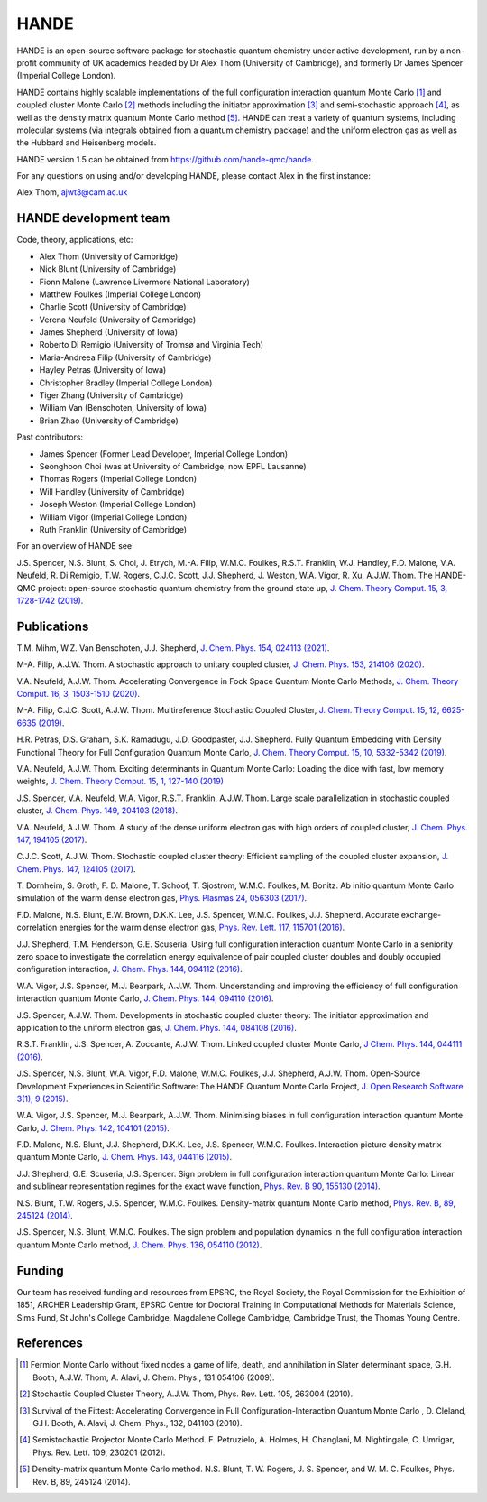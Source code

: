 .. title: HANDE
.. slug: index
.. date: 2014-07-16 00:35:00 UTC+01:00
.. tags: 
.. link: 
.. description: 
.. type: text

HANDE
=====

HANDE is an open-source software package for stochastic quantum chemistry under active
development, run by a non-profit community of UK academics headed by Dr Alex Thom (University of Cambridge),
and formerly Dr James Spencer (Imperial College London).

HANDE contains highly scalable implementations of the full configuration interaction
quantum Monte Carlo [1]_ and coupled cluster Monte Carlo [2]_ methods including the
initiator approximation [3]_ and semi-stochastic approach [4]_, as well as the
density matrix quantum Monte Carlo method [5]_.
HANDE can treat a variety of quantum systems, including molecular systems (via
integrals obtained from a quantum chemistry package) and the uniform electron
gas as well as the Hubbard and Heisenberg models.

HANDE version 1.5 can be obtained from https://github.com/hande-qmc/hande.

For any questions on using and/or developing HANDE, please contact Alex in the
first instance:

| Alex Thom, ajwt3@cam.ac.uk

HANDE development team
----------------------

Code, theory, applications, etc:

* Alex Thom (University of Cambridge)
* Nick Blunt (University of Cambridge)
* Fionn Malone (Lawrence Livermore National Laboratory)
* Matthew Foulkes (Imperial College London)
* Charlie Scott (University of Cambridge)
* Verena Neufeld (University of Cambridge)
* James Shepherd (University of Iowa)
* Roberto Di Remigio (University of Tromsø and Virginia Tech)
* Maria-Andreea Filip (University of Cambridge)
* Hayley Petras (University of Iowa)
* Christopher Bradley (Imperial College London)
* Tiger Zhang (University of Cambridge)
* William Van (Benschoten, University of Iowa)
* Brian Zhao (University of Cambridge)

Past contributors:

* James Spencer (Former Lead Developer, Imperial College London)
* Seonghoon Choi (was at University of Cambridge, now EPFL Lausanne)
* Thomas Rogers (Imperial College London)
* Will Handley (University of Cambridge)
* Joseph Weston (Imperial College London)
* William Vigor (Imperial College London)
* Ruth Franklin (University of Cambridge)

For an overview of HANDE see

J.S. Spencer, N.S. Blunt, S. Choi, J. Etrych, M.-A. Filip, W.M.C. Foulkes, R.S.T. Franklin, W.J. Handley, F.D. Malone, V.A. Neufeld, R. Di Remigio, T.W. Rogers, C.J.C. Scott, J.J. Shepherd, J. Weston, W.A. Vigor, R. Xu, A.J.W. Thom. The HANDE-QMC project: open-source stochastic quantum chemistry from the ground state up, `J. Chem. Theory Comput. 15, 3, 1728-1742 (2019) <https://pubs.acs.org/doi/10.1021/acs.jctc.8b01217>`_.


Publications
------------
T.M. Mihm, W.Z. Van Benschoten, J.J. Shepherd, `J. Chem. Phys. 154, 024113 (2021) <https://doi.org/10.1063/5.0033408>`_.

M-A. Filip, A.J.W. Thom. A stochastic approach to unitary coupled cluster, `J. Chem. Phys. 153, 214106 (2020) <https://doi.org/10.1063/5.0026141>`_.

V.A. Neufeld, A.J.W. Thom. Accelerating Convergence in Fock Space Quantum Monte Carlo Methods, `J. Chem. Theory Comput. 16, 3, 1503-1510 (2020) <https://doi.org/10.1021/acs.jctc.9b01023>`_.

M-A. Filip, C.J.C. Scott, A.J.W. Thom. Multireference Stochastic Coupled Cluster, `J. Chem. Theory Comput. 15, 12, 6625-6635 (2019) <https://doi.org/10.1021/acs.jctc.9b00741>`_.

H.R. Petras, D.S. Graham, S.K. Ramadugu, J.D. Goodpaster, J.J. Shepherd. Fully Quantum Embedding with Density Functional Theory for Full Configuration Quantum Monte Carlo, `J. Chem. Theory Comput. 15, 10, 5332-5342 (2019) <https://doi.org/10.1021/acs.jctc.9b00571>`_.

V.A. Neufeld, A.J.W. Thom. Exciting determinants in Quantum Monte Carlo: Loading the dice with fast, low memory weights, `J. Chem. Theory Comput. 15, 1, 127-140 (2019) <https://doi.org/10.1021/acs.jctc.8b00844>`_

J.S. Spencer, V.A. Neufeld, W.A. Vigor, R.S.T. Franklin, A.J.W. Thom. Large scale parallelization in stochastic coupled cluster,  `J. Chem. Phys. 149, 204103 (2018) <https://doi.org/10.1063/1.5047420>`_.

V.A. Neufeld, A.J.W. Thom. A study of the dense uniform electron gas with high orders of coupled cluster, `J. Chem. Phys. 147, 194105 (2017) <https://doi.org/10.1063/1.5003794>`_.

C.J.C. Scott, A.J.W. Thom. Stochastic coupled cluster theory: Efficient sampling of the coupled cluster expansion, `J. Chem. Phys. 147, 124105 (2017) <https://doi.org/10.1063/1.4991795>`_.

\T. Dornheim, S. Groth, F. D. Malone, T. Schoof, T. Sjostrom, W.M.C. Foulkes, M. Bonitz. Ab initio quantum Monte Carlo simulation of the warm dense electron gas, `Phys. Plasmas 24, 056303 (2017) <https://doi.org/10.1063/1.4977920>`_.

F.D. Malone, N.S. Blunt, E.W. Brown, D.K.K. Lee, J.S. Spencer, W.M.C. Foulkes, J.J. Shepherd. Accurate exchange-correlation energies for the warm dense electron gas, `Phys. Rev. Lett. 117, 115701 (2016) <https://doi.org/10.1103/PhysRevLett.117.115701>`_.

J.J. Shepherd, T.M. Henderson, G.E. Scuseria. Using full configuration interaction quantum Monte Carlo in a seniority zero space to investigate the correlation energy equivalence of pair coupled cluster doubles and doubly occupied configuration interaction, `J. Chem. Phys. 144, 094112 (2016) <http://dx.doi.org/10.1063/1.4942770>`_.

W.A. Vigor, J.S. Spencer, M.J. Bearpark, A.J.W. Thom. Understanding and improving the efficiency of full configuration interaction quantum Monte Carlo, `J. Chem. Phys. 144, 094110 (2016) <http://dx.doi.org/10.1063/1.4943113>`_.

J.S. Spencer, A.J.W. Thom. Developments in stochastic coupled cluster theory: The initiator approximation and application to the uniform electron gas, `J. Chem. Phys. 144, 084108 (2016) <http://dx.doi.org/10.1063/1.4942173>`_.

R.S.T. Franklin, J.S. Spencer, A. Zoccante, A.J.W. Thom. Linked coupled cluster Monte Carlo, `J Chem. Phys. 144, 044111 (2016) <http://dx.doi.org/10.1063/1.4940317>`_.

J.S. Spencer, N.S. Blunt, W.A. Vigor, F.D. Malone, W.M.C. Foulkes, J.J. Shepherd, A.J.W. Thom. Open-Source Development Experiences in Scientific Software: The HANDE Quantum Monte Carlo Project, `J. Open Research Software 3(1), 9 (2015) <http://dx.doi.org/10.5334/jors.bw>`_.

W.A. Vigor, J.S. Spencer, M.J. Bearpark, A.J.W. Thom. Minimising biases in full configuration interaction quantum Monte Carlo, `J. Chem. Phys. 142, 104101 (2015) <http://dx.doi.org/10.1063/1.4913644>`_.

F.D. Malone, N.S. Blunt, J.J. Shepherd, D.K.K. Lee, J.S. Spencer, W.M.C. Foulkes. Interaction picture density matrix quantum Monte Carlo, `J. Chem. Phys. 143, 044116 (2015) <http://dx.doi.org/10.1063/1.4927434>`_.

J.J. Shepherd, G.E. Scuseria, J.S. Spencer. Sign problem in full configuration interaction quantum Monte Carlo: Linear and sublinear representation regimes for the exact wave function, `Phys. Rev. B 90, 155130 (2014) <http://dx.doi.org/10.1103/PhysRevB.90.155130>`_.

N.S. Blunt, T.W. Rogers, J.S. Spencer, W.M.C. Foulkes. Density-matrix quantum Monte Carlo method, `Phys. Rev. B, 89, 245124 (2014) <http://dx.doi.org/10.1103/PhysRevB.89.245124>`_.

J.S. Spencer, N.S. Blunt, W.M.C. Foulkes. The sign problem and population dynamics in the full configuration interaction quantum Monte Carlo method, `J. Chem. Phys. 136, 054110 (2012) <http://dx.doi.org/10.1063/1.3681396>`_.

Funding
-------

Our team has received funding and resources from EPSRC, the Royal Society, the Royal Commission for
the Exhibition of 1851, ARCHER Leadership Grant, EPSRC Centre for Doctoral Training in Computational
Methods for Materials Science, Sims Fund, St John's College Cambridge, Magdalene College Cambridge, Cambridge Trust, the Thomas Young Centre.

References
----------

.. [1] Fermion Monte Carlo without fixed nodes a game of life, death, and annihilation in Slater determinant space, G.H. Booth, A.J.W. Thom, A. Alavi, J. Chem. Phys., 131 054106 (2009).
.. [2] Stochastic Coupled Cluster Theory, A.J.W. Thom, Phys. Rev. Lett. 105, 263004 (2010).
.. [3] Survival of the Fittest: Accelerating Convergence in Full Configuration-Interaction Quantum Monte Carlo , D. Cleland, G.H. Booth, A. Alavi, J. Chem. Phys., 132, 041103 (2010).
.. [4] Semistochastic Projector Monte Carlo Method.  F. Petruzielo, A. Holmes, H. Changlani, M. Nightingale, C. Umrigar, Phys. Rev. Lett. 109, 230201 (2012).
.. [5] Density-matrix quantum Monte Carlo method.  N.S. Blunt, T. W. Rogers, J. S. Spencer, and W. M. C. Foulkes,  Phys. Rev. B, 89, 245124 (2014).
